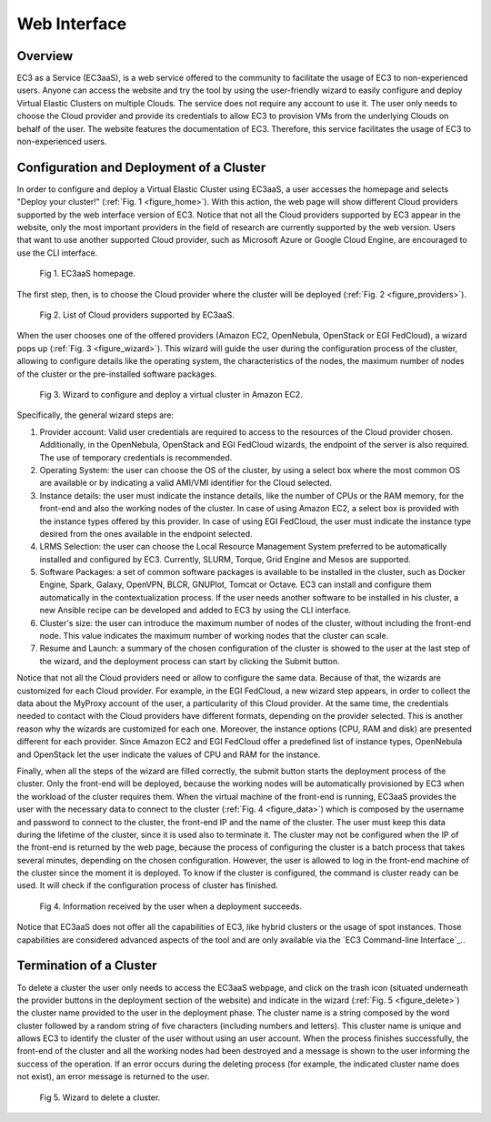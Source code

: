 
Web Interface
=============

Overview
--------

EC3 as a Service (EC3aaS), is a web service offered to the community to facilitate
the usage of EC3 to non-experienced users. Anyone can access the website and
try the tool by using the user-friendly wizard to easily configure and deploy Virtual
Elastic Clusters on multiple Clouds. The service does not require any account to
use it. The user only needs to choose the Cloud provider and provide its credentials
to allow EC3 to provision VMs from the underlying Clouds on behalf of the user.
The website features the documentation of EC3. Therefore, this service facilitates
the usage of EC3 to non-experienced users.

Configuration and Deployment of a Cluster
-----------------------------------------

In order to configure and deploy a Virtual Elastic Cluster using EC3aaS, a user
accesses the homepage and selects "Deploy your cluster!" (:ref:`Fig. 1 <figure_home>`). With this
action, the web page will show different Cloud providers supported by the web
interface version of EC3. Notice that not all the Cloud providers supported by EC3
appear in the website, only the most important providers in the field of research are
currently supported by the web version. Users that want to use another supported
Cloud provider, such as Microsoft Azure or Google Cloud Engine, are encouraged
to use the CLI interface.

.. _figure_home:
.. figure:: images/home.png

   Fig 1. EC3aaS homepage.

The first step, then, is to choose the Cloud provider where the cluster will be
deployed (:ref:`Fig. 2 <figure_providers>`). 

.. _figure_providers:
.. figure:: images/providers.png

   Fig 2. List of Cloud providers supported by EC3aaS.

When the user chooses one of the offered providers (Amazon
EC2, OpenNebula, OpenStack or EGI FedCloud), a wizard pops up (:ref:`Fig. 3 <figure_wizard>`).
This wizard will guide the user during the configuration process of the cluster,
allowing to configure details like the operating system, the characteristics of the
nodes, the maximum number of nodes of the cluster or the pre-installed software
packages. 

.. _figure_wizard:
.. figure:: images/wizard.png

   Fig 3. Wizard to configure and deploy a virtual cluster in Amazon EC2.

Specifically, the general wizard steps are:

#. Provider account: Valid user credentials are required to access to the
   resources of the Cloud provider chosen. Additionally, in the OpenNebula,
   OpenStack and EGI FedCloud wizards, the endpoint of the server is also
   required. The use of temporary credentials is recommended.
#. Operating System: the user can choose the OS of the cluster, by using a
   select box where the most common OS are available or by indicating a valid
   AMI/VMI identifier for the Cloud selected.
#. Instance details: the user must indicate the instance details, like the number
   of CPUs or the RAM memory, for the front-end and also the working
   nodes of the cluster. In case of using Amazon EC2, a select box is provided
   with the instance types offered by this provider. In case of using EGI
   FedCloud, the user must indicate the instance type desired from the ones
   available in the endpoint selected.
#. LRMS Selection: the user can choose the Local Resource Management
   System preferred to be automatically installed and configured by EC3. Currently,
   SLURM, Torque, Grid Engine and Mesos are supported.
#. Software Packages: a set of common software packages is available to be
   installed in the cluster, such as Docker Engine, Spark, Galaxy, OpenVPN,
   BLCR, GNUPlot, Tomcat or Octave. EC3 can install and configure them
   automatically in the contextualization process. If the user needs another
   software to be installed in his cluster, a new Ansible recipe can be developed
   and added to EC3 by using the CLI interface.
#. Cluster's size: the user can introduce the maximum number of nodes of
   the cluster, without including the front-end node. This value indicates the
   maximum number of working nodes that the cluster can scale.
#. Resume and Launch: a summary of the chosen configuration of the cluster
   is showed to the user at the last step of the wizard, and the deployment
   process can start by clicking the Submit button.

Notice that not all the Cloud providers need or allow to configure the same data.
Because of that, the wizards are customized for each Cloud provider. For example,
in the EGI FedCloud, a new wizard step appears, in order to collect the data
about the MyProxy account of the user, a particularity of this Cloud provider. At
the same time, the credentials needed to contact with the Cloud providers have
different formats, depending on the provider selected. This is another reason why
the wizards are customized for each one. Moreover, the instance options (CPU,
RAM and disk) are presented different for each provider. Since Amazon EC2 and
EGI FedCloud offer a predefined list of instance types, OpenNebula and OpenStack
let the user indicate the values of CPU and RAM for the instance.

Finally, when all the steps of the wizard are filled correctly, the submit button
starts the deployment process of the cluster. Only the front-end will be deployed,
because the working nodes will be automatically provisioned by EC3 when the
workload of the cluster requires them. When the virtual machine of the front-end
is running, EC3aaS provides the user with the necessary data to connect to the
cluster (:ref:`Fig. 4 <figure_data>`) which is composed by the username and password to connect
to the cluster, the front-end IP and the name of the cluster. The user must keep
this data during the lifetime of the cluster, since it is used also to terminate it.
The cluster may not be configured when the IP of the front-end is returned by the
web page, because the process of configuring the cluster is a batch process that
takes several minutes, depending on the chosen configuration. However, the user
is allowed to log in the front-end machine of the cluster since the moment it is
deployed. To know if the cluster is configured, the command is cluster ready can
be used. It will check if the configuration process of cluster has finished.

.. _figure_data:
.. figure:: images/data.png

   Fig 4. Information received by the user when a deployment succeeds.

Notice that EC3aaS does not offer all the capabilities of EC3, like hybrid clusters
or the usage of spot instances. Those capabilities are considered advanced aspects
of the tool and are only available via the `EC3 Command-line Interface`_..

Termination of a Cluster
------------------------

To delete a cluster the user only needs to access the EC3aaS webpage, and click on
the trash icon (situated underneath the provider buttons in the deployment section
of the website) and indicate in the wizard (:ref:`Fig. 5 <figure_delete>`) the cluster name provided
to the user in the deployment phase. The cluster name is a string composed by
the word cluster followed by a random string of five characters (including numbers
and letters). This cluster name is unique and allows EC3 to identify the cluster of
the user without using an user account.
When the process finishes successfully, the front-end of the cluster and all the
working nodes had been destroyed and a message is shown to the user informing
the success of the operation. If an error occurs during the deleting process (for
example, the indicated cluster name does not exist), an error message is returned
to the user.

.. _figure_delete:
.. figure:: images/delete.png

   Fig 5. Wizard to delete a cluster.



